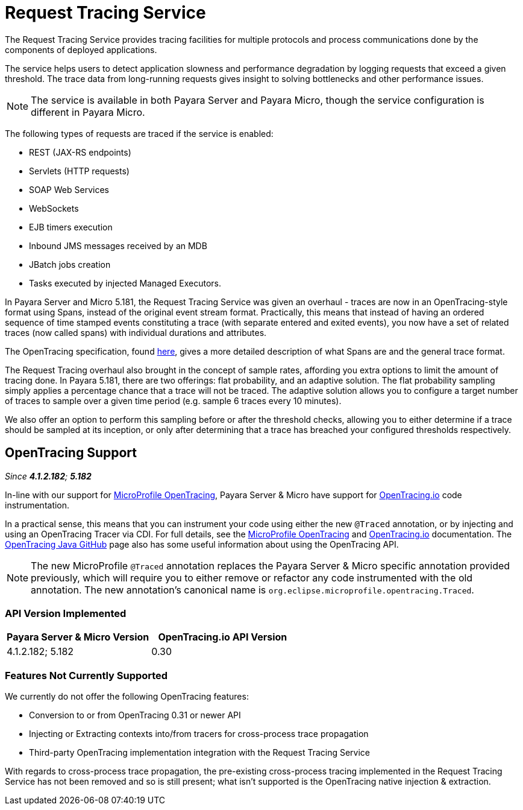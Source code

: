 [[request-tracing-service]]
= Request Tracing Service

The Request Tracing Service provides tracing facilities for multiple protocols
and process communications done by the components of deployed applications.

The service helps users to detect application slowness and performance degradation
by logging requests that exceed a given threshold. The trace data from
long-running requests gives insight to solving bottlenecks and other performance
issues.

NOTE: The service is available in both Payara Server and Payara Micro, though the
service configuration is different in Payara Micro.

The following types of requests are traced if the service is enabled:

* REST (JAX-RS endpoints)
* Servlets (HTTP requests)
* SOAP Web Services
* WebSockets
* EJB timers execution
* Inbound JMS messages received by an MDB
* JBatch jobs creation
* Tasks executed by injected Managed Executors.

In Payara Server and Micro 5.181, the Request Tracing Service was given an overhaul - traces are now in an OpenTracing-style format using Spans, instead of the original event stream format. Practically, this means that instead of having an ordered sequence of time stamped events constituting a trace (with separate entered and exited events), you now have a set of related traces (now called spans) with individual durations and attributes.

The OpenTracing specification, found https://github.com/opentracing/specification/blob/master/specification.md[here], gives a more detailed description of what Spans are and the general trace format.

The Request Tracing overhaul also brought in the concept of sample rates, affording you extra options to limit the amount of tracing done. In Payara 5.181, there are two offerings: flat probability, and an adaptive solution. The flat probability sampling simply applies a percentage chance that a trace will not be traced. The adaptive solution allows you to configure a target number of traces to sample over a given time period (e.g. sample 6 traces every 10 minutes).   

We also offer an option to perform this sampling before or after the threshold checks, allowing you to either determine if a trace should be sampled at its inception, or only after determining that a trace has breached your configured thresholds respectively.

== OpenTracing Support

_Since *4.1.2.182*; *5.182*&nbsp;_

In-line with our support for link:/documentation/microprofile/opentracing.adoc[MicroProfile OpenTracing], Payara Server & Micro have support for http://opentracing.io/[OpenTracing.io] code instrumentation.

In a practical sense, this means that you can instrument your code using either the new `@Traced` annotation, or by injecting and using an OpenTracing Tracer via CDI. For full details, see the link:link:/documentation/microprofile/opentracing.adoc[MicroProfile OpenTracing] and https://opentracing.io/docs/[OpenTracing.io] documentation. The https://github.com/opentracing/opentracing-java/blob/release-0.30.0/README.md[OpenTracing Java GitHub] page also has some useful information about using the OpenTracing API.

NOTE: The new MicroProfile `@Traced` annotation replaces the Payara Server & Micro specific annotation provided previously, which will require you to either remove or refactor any code instrumented with the old annotation. The new annotation's canonical name is `org.eclipse.microprofile.opentracing.Traced`.

=== API Version Implemented

[cols=",a", options="header"]
|===
|Payara Server & Micro Version
|OpenTracing.io API Version

| 4.1.2.182; 5.182
| 0.30
|===

=== Features Not Currently Supported
We currently do not offer the following OpenTracing features:

* Conversion to or from OpenTracing 0.31 or newer API
* Injecting or Extracting contexts into/from tracers for cross-process trace propagation
* Third-party OpenTracing implementation integration with the Request Tracing Service

With regards to cross-process trace propagation, the pre-existing cross-process tracing implemented in the Request Tracing Service has not been removed and so is still present; what isn't supported is the OpenTracing native injection & extraction.
